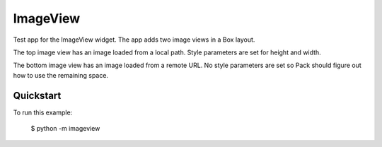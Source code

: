 ImageView
=========

Test app for the ImageView widget. The app adds two image views
in a Box layout.

The top image view has an image loaded from a local path. Style
parameters are set for height and width.

The bottom image view has an image loaded from a remote URL. No
style parameters are set so Pack should figure out how to use
the remaining space.

Quickstart
~~~~~~~~~~

To run this example:

    $ python -m imageview
